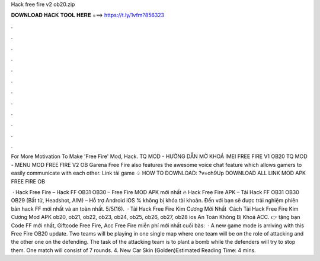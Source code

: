 Hack free fire v2 ob20.zip



𝐃𝐎𝐖𝐍𝐋𝐎𝐀𝐃 𝐇𝐀𝐂𝐊 𝐓𝐎𝐎𝐋 𝐇𝐄𝐑𝐄 ===> https://t.ly/1vfm?856323



.



.



.



.



.



.



.



.



.



.



.



.

For More Motivation To Make 'Free Fire' Mod, Hack. TQ MOD - HƯỚNG DẪN MỞ KHOÁ IMEI FREE FIRE V1 OB20 TQ MOD - MENU MOD FREE FIRE V2 OB Garena Free Fire also features the awesome voice chat feature which allows gamers to easily communicate with each other. Link tải game ♤ HOW TO DOWNLOAD: ?v=oh9Up DOWNLOAD ALL LINK MOD APK FREE FIRE OB 

 · Hack Free Fire – Hack FF OB31 OB30 – Free Fire MOD APK mới nhất 🔥 Hack Free Fire APK – Tải Hack FF OB31 OB30 OB29 (Bất tử, Headshot, AIM) – Hỗ trợ Android iOS % không bị khóa tài khoản. Đến với  bạn sẽ được trải nghiệm phiên bản hack FF mới nhất và an toàn nhất. 5/5(16).  · Tải Hack Free Fire Kim Cương Mới Nhất ️ Cách Tải Hack Free Fire Kim Cương Mod APK ob20, ob21, ob22, ob23, ob24, ob25, ob26, ob27, ob28 ios An Toàn Không Bị Khoá ACC. 👉  tặng bạn Code FF mới nhất, Giftcode Free Fire, Acc Free Fire miễn phí mới nhất cuối bàs:   · A new game mode is arriving with this Free Fire OB20 update. Two teams will be playing in one single map where one team will be on the role of attacking and the other one on the defending. The task of the attacking team is to plant a bomb while the defenders will try to stop them. One match will consist of 7 rounds. 4. New Car Skin (Golden)Estimated Reading Time: 4 mins.
